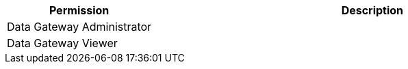 [%header,cols="20,60a"]
|===
|Permission |Description

|Data Gateway Administrator
a|

|Data Gateway Viewer
a|

|===
